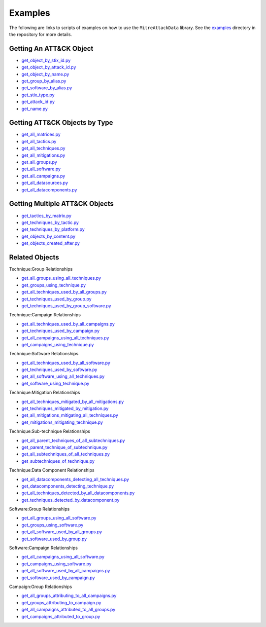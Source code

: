 .. _Examples ref:

Examples
==============================================

The following are links to scripts of examples on how to use the ``MitreAttackData`` 
library. See the examples_ directory in the repository for more details.

.. _examples: https://github.com/mitre-attack/mitreattack-python/tree/master/examples/

Getting An ATT&CK Object
------------------------

* `get_object_by_stix_id.py <https://github.com/mitre-attack/mitreattack-python/tree/master/examples/get_object_by_stix_id.py>`_
* `get_object_by_attack_id.py <https://github.com/mitre-attack/mitreattack-python/tree/master/examples/get_object_by_attack_id.py>`_
* `get_object_by_name.py <https://github.com/mitre-attack/mitreattack-python/tree/master/examples/get_object_by_name.py>`_
* `get_group_by_alias.py <https://github.com/mitre-attack/mitreattack-python/tree/master/examples/get_group_by_alias.py>`_
* `get_software_by_alias.py <https://github.com/mitre-attack/mitreattack-python/tree/master/examples/get_software_by_alias.py>`_
* `get_stix_type.py <https://github.com/mitre-attack/mitreattack-python/tree/master/examples/get_stix_type.py>`_
* `get_attack_id.py <https://github.com/mitre-attack/mitreattack-python/tree/master/examples/get_attack_id.py>`_
* `get_name.py <https://github.com/mitre-attack/mitreattack-python/tree/master/examples/get_name.py>`_

Getting ATT&CK Objects by Type
------------------------------

* `get_all_matrices.py <https://github.com/mitre-attack/mitreattack-python/tree/master/examples/get_all_matrices.py>`_
* `get_all_tactics.py <https://github.com/mitre-attack/mitreattack-python/tree/master/examples/get_all_tactics.py>`_
* `get_all_techniques.py <https://github.com/mitre-attack/mitreattack-python/tree/master/examples/get_all_techniques.py>`_
* `get_all_mitigations.py <https://github.com/mitre-attack/mitreattack-python/tree/master/examples/get_all_mitigations.py>`_
* `get_all_groups.py <https://github.com/mitre-attack/mitreattack-python/tree/master/examples/get_all_groups.py>`_
* `get_all_software.py <https://github.com/mitre-attack/mitreattack-python/tree/master/examples/get_all_software.py>`_
* `get_all_campaigns.py <https://github.com/mitre-attack/mitreattack-python/tree/master/examples/get_all_campaigns.py>`_
* `get_all_datasources.py <https://github.com/mitre-attack/mitreattack-python/tree/master/examples/get_all_datasources.py>`_
* `get_all_datacomponents.py <https://github.com/mitre-attack/mitreattack-python/tree/master/examples/get_all_datacomponents.py>`_

Getting Multiple ATT&CK Objects
-------------------------------

* `get_tactics_by_matrix.py <https://github.com/mitre-attack/mitreattack-python/tree/master/examples/get_tactics_by_matrix.py>`_
* `get_techniques_by_tactic.py <https://github.com/mitre-attack/mitreattack-python/tree/master/examples/get_techniques_by_tactic.py>`_
* `get_techniques_by_platform.py <https://github.com/mitre-attack/mitreattack-python/tree/master/examples/get_techniques_by_platform.py>`_
* `get_objects_by_content.py <https://github.com/mitre-attack/mitreattack-python/tree/master/examples/get_objects_by_content.py>`_
* `get_objects_created_after.py <https://github.com/mitre-attack/mitreattack-python/tree/master/examples/get_objects_created_after.py>`_

Related Objects
-------------------

Technique:Group Relationships

* `get_all_groups_using_all_techniques.py <https://github.com/mitre-attack/mitreattack-python/tree/master/examples/get_all_groups_using_all_techniques.py>`_
* `get_groups_using_technique.py <https://github.com/mitre-attack/mitreattack-python/tree/master/examples/get_groups_using_technique.py>`_
* `get_all_techniques_used_by_all_groups.py <https://github.com/mitre-attack/mitreattack-python/tree/master/examples/get_all_techniques_used_by_all_groups.py>`_
* `get_techniques_used_by_group.py <https://github.com/mitre-attack/mitreattack-python/tree/master/examples/get_techniques_used_by_group.py>`_
* `get_techniques_used_by_group_software.py <https://github.com/mitre-attack/mitreattack-python/tree/master/examples/get_techniques_used_by_group_software.py>`_

Technique:Campaign Relationships

* `get_all_techniques_used_by_all_campaigns.py <https://github.com/mitre-attack/mitreattack-python/tree/master/examples/get_all_techniques_used_by_all_campaigns.py>`_
* `get_techniques_used_by_campaign.py <https://github.com/mitre-attack/mitreattack-python/tree/master/examples/get_techniques_used_by_campaign.py>`_
* `get_all_campaigns_using_all_techniques.py <https://github.com/mitre-attack/mitreattack-python/tree/master/examples/get_all_campaigns_using_all_techniques.py>`_
* `get_campaigns_using_technique.py <https://github.com/mitre-attack/mitreattack-python/tree/master/examples/get_campaigns_using_technique.py>`_

Technique:Software Relationships

* `get_all_techniques_used_by_all_software.py <https://github.com/mitre-attack/mitreattack-python/tree/master/examples/get_all_techniques_used_by_all_software.py>`_
* `get_techniques_used_by_software.py <https://github.com/mitre-attack/mitreattack-python/tree/master/examples/get_techniques_used_by_software.py>`_
* `get_all_software_using_all_techniques.py <https://github.com/mitre-attack/mitreattack-python/tree/master/examples/get_all_software_using_all_techniques.py>`_
* `get_software_using_technique.py <https://github.com/mitre-attack/mitreattack-python/tree/master/examples/get_software_using_technique.py>`_

Technique:Mitigation Relationships

* `get_all_techniques_mitigated_by_all_mitigations.py <https://github.com/mitre-attack/mitreattack-python/tree/master/examples/get_all_techniques_mitigated_by_all_mitigations.py>`_
* `get_techniques_mitigated_by_mitigation.py <https://github.com/mitre-attack/mitreattack-python/tree/master/examples/get_techniques_mitigated_by_mitigation.py>`_
* `get_all_mitigations_mitigating_all_techniques.py <https://github.com/mitre-attack/mitreattack-python/tree/master/examples/get_all_mitigations_mitigating_all_techniques.py>`_
* `get_mitigations_mitigating_technique.py <https://github.com/mitre-attack/mitreattack-python/tree/master/examples/get_mitigations_mitigating_technique.py>`_

Technique:Sub-technique Relationships

* `get_all_parent_techniques_of_all_subtechniques.py <https://github.com/mitre-attack/mitreattack-python/tree/master/examples/get_all_parent_techniques_of_all_subtechniques.py>`_
* `get_parent_technique_of_subtechnique.py <https://github.com/mitre-attack/mitreattack-python/tree/master/examples/get_parent_technique_of_subtechnique.py>`_
* `get_all_subtechniques_of_all_techniques.py <https://github.com/mitre-attack/mitreattack-python/tree/master/examples/get_all_subtechniques_of_all_techniques.py>`_
* `get_subtechniques_of_technique.py <https://github.com/mitre-attack/mitreattack-python/tree/master/examples/get_subtechniques_of_technique.py>`_

Technique:Data Component Relationships

* `get_all_datacomponents_detecting_all_techniques.py <https://github.com/mitre-attack/mitreattack-python/tree/master/examples/get_all_datacomponents_detecting_all_techniques.py>`_
* `get_datacomponents_detecting_technique.py <https://github.com/mitre-attack/mitreattack-python/tree/master/examples/get_datacomponents_detecting_technique.py>`_
* `get_all_techniques_detected_by_all_datacomponents.py <https://github.com/mitre-attack/mitreattack-python/tree/master/examples/get_all_techniques_detected_by_all_datacomponents.py>`_
* `get_techniques_detected_by_datacomponent.py <https://github.com/mitre-attack/mitreattack-python/tree/master/examples/get_techniques_detected_by_datacomponent.py>`_

Software:Group Relationships

* `get_all_groups_using_all_software.py <https://github.com/mitre-attack/mitreattack-python/tree/master/examples/get_all_groups_using_all_software.py>`_
* `get_groups_using_software.py <https://github.com/mitre-attack/mitreattack-python/tree/master/examples/get_groups_using_software.py>`_
* `get_all_software_used_by_all_groups.py <https://github.com/mitre-attack/mitreattack-python/tree/master/examples/get_all_software_used_by_all_groups.py>`_
* `get_software_used_by_group.py <https://github.com/mitre-attack/mitreattack-python/tree/master/examples/get_software_used_by_group.py>`_

Software:Campaign Relationships

* `get_all_campaigns_using_all_software.py <https://github.com/mitre-attack/mitreattack-python/tree/master/examples/get_all_campaigns_using_all_software.py>`_
* `get_campaigns_using_software.py <https://github.com/mitre-attack/mitreattack-python/tree/master/examples/get_campaigns_using_software.py>`_
* `get_all_software_used_by_all_campaigns.py <https://github.com/mitre-attack/mitreattack-python/tree/master/examples/get_all_software_used_by_all_campaigns.py>`_
* `get_software_used_by_campaign.py <https://github.com/mitre-attack/mitreattack-python/tree/master/examples/get_software_used_by_campaign.py>`_

Campaign:Group Relationships

* `get_all_groups_attributing_to_all_campaigns.py <https://github.com/mitre-attack/mitreattack-python/tree/master/examples/get_all_groups_attributing_to_all_campaigns.py>`_
* `get_groups_attributing_to_campaign.py <https://github.com/mitre-attack/mitreattack-python/tree/master/examples/get_groups_attributing_to_campaign.py>`_
* `get_all_campaigns_attributed_to_all_groups.py <https://github.com/mitre-attack/mitreattack-python/tree/master/examples/get_all_campaigns_attributed_to_all_groups.py>`_
* `get_campaigns_attributed_to_group.py <https://github.com/mitre-attack/mitreattack-python/tree/master/examples/get_campaigns_attributed_to_group.py>`_


